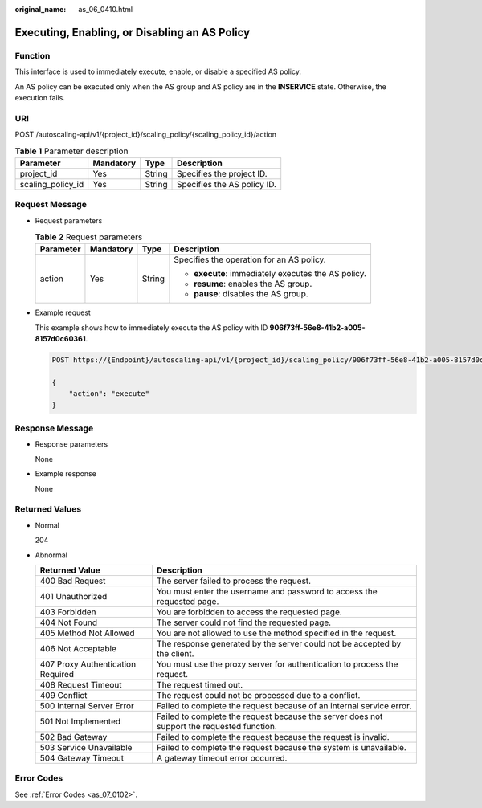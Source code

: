 :original_name: as_06_0410.html

.. _as_06_0410:

Executing, Enabling, or Disabling an AS Policy
==============================================

Function
--------

This interface is used to immediately execute, enable, or disable a specified AS policy.

An AS policy can be executed only when the AS group and AS policy are in the **INSERVICE** state. Otherwise, the execution fails.

URI
---

POST /autoscaling-api/v1/{project_id}/scaling_policy/{scaling_policy_id}/action

.. table:: **Table 1** Parameter description

   ================= ========= ====== ===========================
   Parameter         Mandatory Type   Description
   ================= ========= ====== ===========================
   project_id        Yes       String Specifies the project ID.
   scaling_policy_id Yes       String Specifies the AS policy ID.
   ================= ========= ====== ===========================

Request Message
---------------

-  Request parameters

   .. table:: **Table 2** Request parameters

      +-----------------+-----------------+-----------------+-----------------------------------------------------+
      | Parameter       | Mandatory       | Type            | Description                                         |
      +=================+=================+=================+=====================================================+
      | action          | Yes             | String          | Specifies the operation for an AS policy.           |
      |                 |                 |                 |                                                     |
      |                 |                 |                 | -  **execute**: immediately executes the AS policy. |
      |                 |                 |                 | -  **resume**: enables the AS group.                |
      |                 |                 |                 | -  **pause**: disables the AS group.                |
      +-----------------+-----------------+-----------------+-----------------------------------------------------+

-  Example request

   This example shows how to immediately execute the AS policy with ID **906f73ff-56e8-41b2-a005-8157d0c60361**.

   .. code-block:: text

      POST https://{Endpoint}/autoscaling-api/v1/{project_id}/scaling_policy/906f73ff-56e8-41b2-a005-8157d0c60361/action

      {
          "action": "execute"
      }

Response Message
----------------

-  Response parameters

   None

-  Example response

   None

Returned Values
---------------

-  Normal

   204

-  Abnormal

   +-----------------------------------+--------------------------------------------------------------------------------------------+
   | Returned Value                    | Description                                                                                |
   +===================================+============================================================================================+
   | 400 Bad Request                   | The server failed to process the request.                                                  |
   +-----------------------------------+--------------------------------------------------------------------------------------------+
   | 401 Unauthorized                  | You must enter the username and password to access the requested page.                     |
   +-----------------------------------+--------------------------------------------------------------------------------------------+
   | 403 Forbidden                     | You are forbidden to access the requested page.                                            |
   +-----------------------------------+--------------------------------------------------------------------------------------------+
   | 404 Not Found                     | The server could not find the requested page.                                              |
   +-----------------------------------+--------------------------------------------------------------------------------------------+
   | 405 Method Not Allowed            | You are not allowed to use the method specified in the request.                            |
   +-----------------------------------+--------------------------------------------------------------------------------------------+
   | 406 Not Acceptable                | The response generated by the server could not be accepted by the client.                  |
   +-----------------------------------+--------------------------------------------------------------------------------------------+
   | 407 Proxy Authentication Required | You must use the proxy server for authentication to process the request.                   |
   +-----------------------------------+--------------------------------------------------------------------------------------------+
   | 408 Request Timeout               | The request timed out.                                                                     |
   +-----------------------------------+--------------------------------------------------------------------------------------------+
   | 409 Conflict                      | The request could not be processed due to a conflict.                                      |
   +-----------------------------------+--------------------------------------------------------------------------------------------+
   | 500 Internal Server Error         | Failed to complete the request because of an internal service error.                       |
   +-----------------------------------+--------------------------------------------------------------------------------------------+
   | 501 Not Implemented               | Failed to complete the request because the server does not support the requested function. |
   +-----------------------------------+--------------------------------------------------------------------------------------------+
   | 502 Bad Gateway                   | Failed to complete the request because the request is invalid.                             |
   +-----------------------------------+--------------------------------------------------------------------------------------------+
   | 503 Service Unavailable           | Failed to complete the request because the system is unavailable.                          |
   +-----------------------------------+--------------------------------------------------------------------------------------------+
   | 504 Gateway Timeout               | A gateway timeout error occurred.                                                          |
   +-----------------------------------+--------------------------------------------------------------------------------------------+

Error Codes
-----------

See :ref:`Error Codes <as_07_0102>`.
